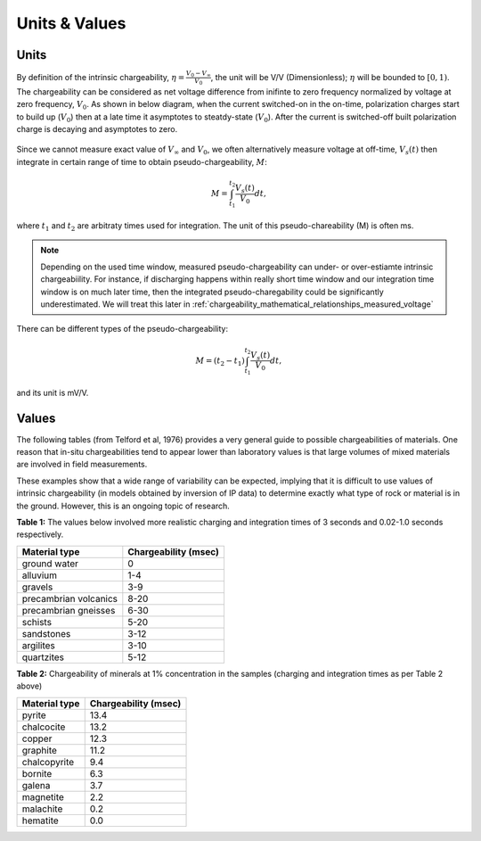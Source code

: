 .. _chargeability_units_values:

Units & Values
==============

Units
-----

By definition of the intrinsic chargeability, :math:`\eta = \frac{V_0-V_\infty}{V_0}`, the unit will be V/V (Dimensionless); :math:`\eta` will be bounded to :math:`[0,1)`. The chargeability can be considered as net voltage difference from inifinte to zero frequency normalized by voltage at zero frequency, :math:`V_0`. As shown in below diagram, when the current switched-on in the on-time, polarization charges start to build up (:math:`V_0`) then at a late time it asymptotes to steatdy-state (:math:`V_0`). After the current is switched-off built polarization charge is decaying and asymptotes to zero.  	

.. figure:: ../../../examples/physical_properties/electrical_conductivity/DCIPcurve.png
   :align: center
   :scale: 50% 
   :name: DCIPcurve
   
Since we cannot measure exact value of :math:`V_{\infty}` and :math:`V_0`, we often alternatively measure voltage at off-time, :math:`V_s(t)` then integrate in certain range of time to obtain pseudo-chargeability, :math:`M`:

.. math::
	M = \int_{t_1}^{t_2} \frac{V_s(t)}{V_0} dt,

where :math:`t_1` and :math:`t_2` are arbitraty times used for integration. The unit of this pseudo-chareability (M) is often ms. 

.. note::
	Depending on the used time window, measured pseudo-chargeability can under- or over-estiamte intrinsic chargeabiility. For instance, if discharging happens within really short time window and our integration time window is on much later time, then the integrated pseudo-charegability could be significantly underestimated. We will treat this later in :ref:`chargeability_mathematical_relationships_measured_voltage`  

There can be different types of the pseudo-chargeability:

.. math::
	M = (t_2-t_1)\int_{t_1}^{t_2} \frac{V_s(t)}{V_0} dt, 

and its unit is mV/V. 

Values
------

The following tables (from Telford et al, 1976) provides a very general guide to possible chargeabilities of materials. One reason that in-situ chargeabilities tend to appear lower than laboratory values is that large volumes of mixed materials are involved in field measurements.

These examples show that a wide range of variability can be expected, implying that it is difficult to use values of intrinsic chargeability (in models obtained by inversion of IP data) to determine exactly what type of rock or material is in the ground. However, this is an ongoing topic of research.


**Table 1:** The values below involved more realistic charging and integration times of 3 seconds and 0.02-1.0 seconds respectively.

+-----------------------+--------------------------+
|  **Material type**    | **Chargeability (msec)** |
+=======================+==========================+
| ground water          | 0                        |
+-----------------------+--------------------------+
| alluvium              | 1-4                      |  
+-----------------------+--------------------------+
| gravels               | 3-9                      |  
+-----------------------+--------------------------+
| precambrian volcanics | 8-20                     |  
+-----------------------+--------------------------+
| precambrian gneisses  | 6-30                     |  
+-----------------------+--------------------------+
| schists           	| 5-20                     |  
+-----------------------+--------------------------+
| sandstones            | 3-12                     |  
+-----------------------+--------------------------+
| argilites             | 3-10                     |  
+-----------------------+--------------------------+
| quartzites            | 5-12                     |  
+-----------------------+--------------------------+

**Table 2:** Chargeability of minerals at 1% concentration in the samples (charging and integration times as per Table 2 above)

+-----------------------+--------------------------+
|  **Material type**    | **Chargeability (msec)** |
+=======================+==========================+
| pyrite                | 13.4                     |
+-----------------------+--------------------------+
| chalcocite            | 13.2                     |  
+-----------------------+--------------------------+
| copper                | 12.3                     |  
+-----------------------+--------------------------+
| graphite              | 11.2                     |  
+-----------------------+--------------------------+
| chalcopyrite          | 9.4                      |  
+-----------------------+--------------------------+
| bornite            	| 6.3                      |  
+-----------------------+--------------------------+
| galena                | 3.7                      |  
+-----------------------+--------------------------+
| magnetite             | 2.2                      |  
+-----------------------+--------------------------+
| malachite             | 0.2                      |  
+-----------------------+--------------------------+
| hematite              | 0.0                      |  
+-----------------------+--------------------------+

.. todo:: 
    **@DWO: does this go here, or with lab setup? (or elements in both?** Impedance curve with frequency (:math:`Z(\omega)`); :math:`sigma(\omega)`; definition of eta from the asymptotic values; transforming to time to get time dependent conductivity; over-voltage diagram; using V_inf and :math:`V_0` to theoretically define eta. 

.. todo:: 
    Units: the intrinsic changeability is dimensionless. :math:`[0,1]`. In practice surveys are explicitly designed to find chargeable material and the field data acquire units that correspond to the survey.  In this regard, any datum that is connected with chargeable .

